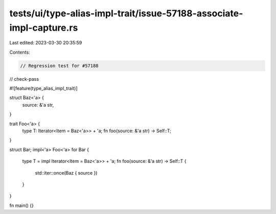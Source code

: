 tests/ui/type-alias-impl-trait/issue-57188-associate-impl-capture.rs
====================================================================

Last edited: 2023-03-30 20:35:59

Contents:

.. code-block:: rs

    // Regression test for #57188

// check-pass

#![feature(type_alias_impl_trait)]

struct Baz<'a> {
    source: &'a str,
}

trait Foo<'a> {
    type T: Iterator<Item = Baz<'a>> + 'a;
    fn foo(source: &'a str) -> Self::T;
}

struct Bar;
impl<'a> Foo<'a> for Bar {
    type T = impl Iterator<Item = Baz<'a>> + 'a;
    fn foo(source: &'a str) -> Self::T {
        std::iter::once(Baz { source })
    }
}

fn main() {}


